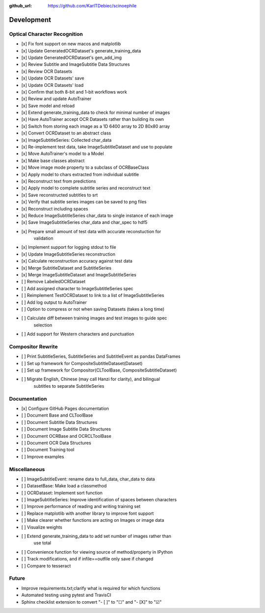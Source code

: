 :github_url: https://github.com/KarlTDebiec/scinoephile

Development
-----------

Optical Character Recognition
_____________________________

- [x] Fix font support on new macos and matplotlib
- [x] Update GeneratedOCRDataset's generate_training_data
- [x] Update GeneratedOCRDataset's gen_add_img
- [x] Review Subtitle and ImageSubtitle Data Structures
- [x] Review OCR Datasets
- [x] Update OCR Datasets' save
- [x] Update OCR Datasets' load
- [x] Confirm that both 8-bit and 1-bit workflows work
- [x] Review and update AutoTrainer
- [x] Save model and reload
- [x] Extend generate_training_data to check for minimal number of images
- [x] Have AutoTrainer accept OCR Datasets rather than building its own
- [x] Switch from storing each image as a 1D 6400 array to 2D 80x80 array
- [x] Convert OCRDataset to an abstract class
- [x] ImageSubtitleSeries: Collected char_data
- [x] Re-implement test data, take ImageSubtitleDataset and use to populate
- [x] Move AutoTrainer's model to a Model
- [x] Make base classes abstract
- [x] Move image mode property to a subclass of OCRBaseClass
- [x] Apply model to chars extracted from individual subtitle
- [x] Reconstruct text from predictions
- [x] Apply model to complete subtitle series and reconstruct text
- [x] Save reconstructed subtitles to srt
- [x] Verify that subtitle series images can be saved to png files
- [x] Reconstruct including spaces
- [x] Reduce ImageSubtitleSeries char_data to single instance of each image
- [x] Save ImageSubtitleSeries char_data and char_spec to hdf5
- [x] Prepare small amount of test data with accurate reconstuction for
      validation
- [x] Implement support for logging stdout to file
- [x] Update ImageSubtitleSeries reconstruction
- [x] Calculate reconstruction accuracy against test data
- [x] Merge SubtitleDataset and SubtitleSeries
- [x] Merge ImageSubtitleDataset and ImageSubtitleSeries
- [ ] Remove LabeledOCRDataset
- [ ] Add assigned character to ImageSubtitleSeries spec
- [ ] Reimplement TestOCRDataset to link to a list of ImageSubtitleSeries

- [ ] Add log output to AutoTrainer
- [ ] Option to compress or not when saving Datasets (takes a long time)
- [ ] Calculate diff between training images and test images to guide spec
      selection
- [ ] Add support for Western characters and punctuation

Compositor Rewrite
__________________

- [ ] Print SubtitleSeries, SubtitleSeries and SubtitleEvent as pandas DataFrames
- [ ] Set up framework for CompositeSubtitleDataset(Dataset)
- [ ] Set up framework for Compositor(CLToolBase, CompositeSubtitleDataset)
- [ ] Migrate English, Chinese (may call Hanzi for clarity), and bilingual
      subtitles to separate SubtitleSeries

Documentation
_____________

- [x] Configure GitHub Pages documentation
- [ ] Document Base and CLToolBase
- [ ] Document Subtitle Data Structures
- [ ] Document Image Subtitle Data Structures
- [ ] Document OCRBase and OCRCLToolBase
- [ ] Document OCR Data Structures
- [ ] Document Training tool
- [ ] Improve examples

Miscellaneous
_____________

- [ ] ImageSubtitleEvent: rename data to full_data, char_data to data
- [ ] DatasetBase: Make load a classmethod
- [ ] OCRDataset: Implement sort function
- [ ] ImageSubtitleSeries: Improve identification of spaces between characters
- [ ] Improve performance of reading and writing training set
- [ ] Replace matplotlib with another library to improve font support
- [ ] Make clearer whether functions are acting on Images or image data
- [ ] Visualize weights
- [ ] Extend generate_training_data to add set number of images rather than
      use total
- [ ] Convenience function for viewing source of method/property in IPython
- [ ] Track modifications, and if infile==outfile only save if changed
- [ ] Compare to tesseract

Future
______

- Improve requirements.txt;clarify what is required for which functions
- Automated testing using pytest and TravisCI
- Sphinx checklist extension to convert "- [ ]" to "☐" and "- [X]" to "☑"